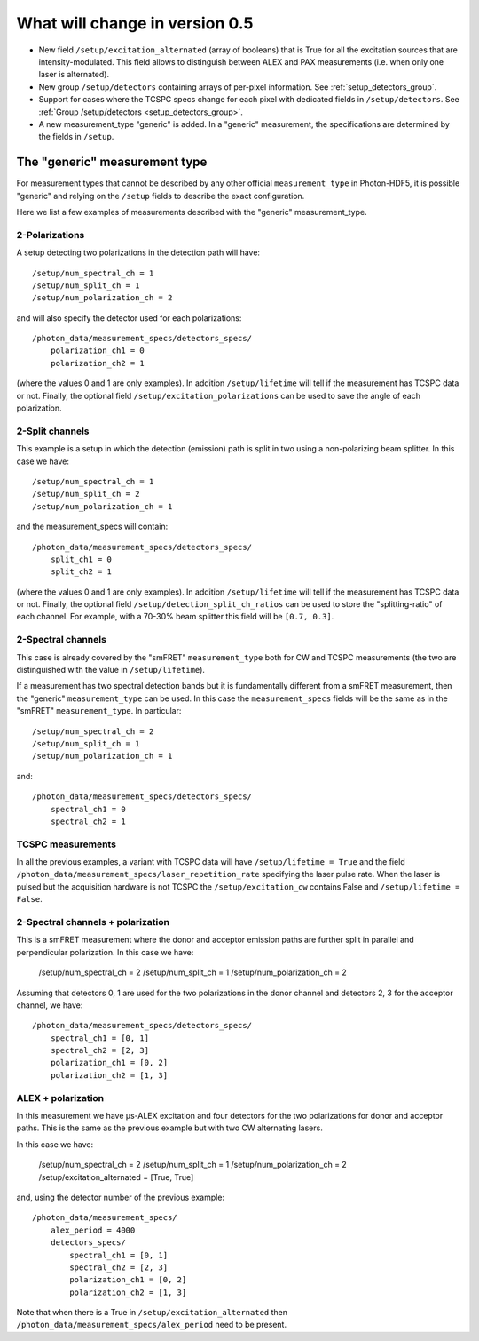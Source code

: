 .. _version0.5:

What will change in version 0.5
===========================

- New field ``/setup/excitation_alternated`` (array of booleans) that is True
  for all the excitation sources that are intensity-modulated.
  This field allows to distinguish between ALEX and PAX measurements (i.e.
  when only one laser is alternated).

- New group ``/setup/detectors`` containing arrays of per-pixel information.
  See :ref:`setup_detectors_group`.

- Support for cases where the TCSPC specs change for each pixel with
  dedicated fields in ``/setup/detectors``.
  See :ref:`Group /setup/detectors <setup_detectors_group>`.

- A new measurement_type "generic" is added. In a "generic" measurement, the
  specifications are determined by the fields in ``/setup``.



The "generic" measurement type
------------------------------

For measurement types that cannot be described by any other official
``measurement_type`` in Photon-HDF5, it is possible "generic" and
relying on the ``/setup`` fields to describe the exact configuration.

Here we list a few examples of measurements described with the "generic"
measurement_type.

2-Polarizations
^^^^^^^^^^^^^^^

A setup detecting two polarizations in the detection path will have::

    /setup/num_spectral_ch = 1
    /setup/num_split_ch = 1
    /setup/num_polarization_ch = 2

and will also specify the detector used for each polarizations::

    /photon_data/measurement_specs/detectors_specs/
        polarization_ch1 = 0
        polarization_ch2 = 1

(where the values 0 and 1 are only examples). In addition ``/setup/lifetime``
will tell if the measurement has TCSPC data or not. Finally, the optional field
``/setup/excitation_polarizations`` can be used to save the angle of each
polarization.

2-Split channels
^^^^^^^^^^^^^^^^

This example is a setup in which the detection (emission) path is split
in two using a non-polarizing beam splitter. In this case we have::

    /setup/num_spectral_ch = 1
    /setup/num_split_ch = 2
    /setup/num_polarization_ch = 1

and the measurement_specs will contain::

    /photon_data/measurement_specs/detectors_specs/
        split_ch1 = 0
        split_ch2 = 1

(where the values 0 and 1 are only examples). In addition ``/setup/lifetime``
will tell if the measurement has TCSPC data or not. Finally, the optional
field ``/setup/detection_split_ch_ratios`` can be used to store the
"splitting-ratio" of each channel. For example, with a 70-30% beam splitter
this field will be ``[0.7, 0.3]``.

2-Spectral channels
^^^^^^^^^^^^^^^^^^^

This case is already covered by the "smFRET" ``measurement_type`` both for CW and
TCSPC measurements (the two are distinguished with the value in
``/setup/lifetime``).

If a measurement has two spectral detection bands but it is fundamentally
different from a smFRET measurement, then the "generic" ``measurement_type``
can be used. In this case the ``measurement_specs`` fields will be the same
as in the "smFRET" ``measurement_type``. In particular::

    /setup/num_spectral_ch = 2
    /setup/num_split_ch = 1
    /setup/num_polarization_ch = 1

and::

    /photon_data/measurement_specs/detectors_specs/
        spectral_ch1 = 0
        spectral_ch2 = 1

TCSPC measurements
^^^^^^^^^^^^^^^^^^

In all the previous examples, a variant with TCSPC data will have
``/setup/lifetime = True`` and the field
``/photon_data/measurement_specs/laser_repetition_rate`` specifying the
laser pulse rate. When the laser is pulsed but the acquisition hardware is
not TCSPC the ``/setup/excitation_cw`` contains False and
``/setup/lifetime = False``.

2-Spectral channels + polarization
^^^^^^^^^^^^^^^^^^^^^^^^^^^^^^^^^^

This is a smFRET measurement where the donor and acceptor emission paths
are further split in parallel and perpendicular polarization. In this case
we have:

    /setup/num_spectral_ch = 2
    /setup/num_split_ch = 1
    /setup/num_polarization_ch = 2

Assuming that detectors 0, 1 are used for the two polarizations in
the donor channel and detectors 2, 3 for the acceptor channel, we have::

    /photon_data/measurement_specs/detectors_specs/
        spectral_ch1 = [0, 1]
        spectral_ch2 = [2, 3]
        polarization_ch1 = [0, 2]
        polarization_ch2 = [1, 3]


ALEX + polarization
^^^^^^^^^^^^^^^^^^^

In this measurement we have μs-ALEX excitation and four detectors for the
two polarizations for donor and acceptor paths. This is the same as the previous
example but with two CW alternating lasers.

In this case
we have:

    /setup/num_spectral_ch = 2
    /setup/num_split_ch = 1
    /setup/num_polarization_ch = 2
    /setup/excitation_alternated = [True, True]

and, using the detector number of the previous example::

    /photon_data/measurement_specs/
        alex_period = 4000
        detectors_specs/
            spectral_ch1 = [0, 1]
            spectral_ch2 = [2, 3]
            polarization_ch1 = [0, 2]
            polarization_ch2 = [1, 3]

Note that when there is a True in ``/setup/excitation_alternated`` then
``/photon_data/measurement_specs/alex_period`` need to be present.
